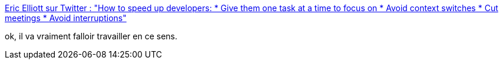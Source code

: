 :jbake-type: post
:jbake-status: published
:jbake-title: Eric Elliott sur Twitter : "How to speed up developers: * Give them one task at a time to focus on * Avoid context switches * Cut meetings * Avoid interruptions"
:jbake-tags: citation,travail,développeur,réunion,_mois_déc.,_année_2019
:jbake-date: 2019-12-31
:jbake-depth: ../
:jbake-uri: shaarli/1577815966000.adoc
:jbake-source: https://nicolas-delsaux.hd.free.fr/Shaarli?searchterm=https%3A%2F%2Ftwitter.com%2F_ericelliott%2Fstatus%2F1208883679281463296&searchtags=citation+travail+d%C3%A9veloppeur+r%C3%A9union+_mois_d%C3%A9c.+_ann%C3%A9e_2019
:jbake-style: shaarli

https://twitter.com/_ericelliott/status/1208883679281463296[Eric Elliott sur Twitter : "How to speed up developers: * Give them one task at a time to focus on * Avoid context switches * Cut meetings * Avoid interruptions"]

ok, il va vraiment falloir travailler en ce sens.
